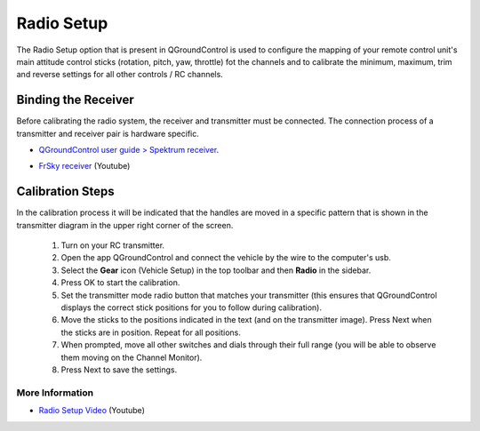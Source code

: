 Radio Setup
===========

The Radio Setup option that is present in QGroundControl is used to configure the mapping of your remote control unit's main attitude control sticks (rotation, pitch, yaw, throttle) fot the channels and to calibrate the minimum, maximum, trim and reverse settings for all other controls / RC channels.

Binding the Receiver
~~~~~~~~~~~~~~~~~~~~

Before calibrating the radio system, the receiver and transmitter must be connected. The connection process of a transmitter and receiver pair is hardware specific.

* `QGroundControl user guide > Spektrum receiver`_.

.. _QGroundControl user guide > Spektrum receiver: http://docs.px4.io/v1.9.0/en/config/radio.html#spektrum_bind

* `FrSky receiver`_ (Youtube)

.. _FrSky receiver : https://www.youtube.com/watch?v=1IYg5mQdLVI


Calibration Steps
~~~~~~~~~~~~~~~~~

In the calibration process it will be indicated that the handles are moved in a specific pattern that is shown in the transmitter diagram in the upper right corner of the screen.

 1. Turn on your RC transmitter.
 2. Open the app QGroundControl and connect the vehicle by the wire to the computer's usb.
 3. Select the **Gear** icon (Vehicle Setup) in the top toolbar and then **Radio** in the sidebar.
 4. Press OK to start the calibration.
 5. Set the transmitter mode radio button that matches your transmitter (this ensures that QGroundControl displays the correct stick positions for you to follow during calibration).
 6. Move the sticks to the positions indicated in the text (and on the transmitter image). Press Next when the sticks are in position. Repeat for all positions.
 7. When prompted, move all other switches and dials through their full range (you will be able to observe them moving on the Channel Monitor).
 8. Press Next to save the settings.

More Information
----------------

* `Radio Setup Video`_ (Youtube)

.. _Radio Setup Video : https://www.youtube.com/watch?v=91VGmdSlbo4&feature=youtu.be&t=4m30s
     





